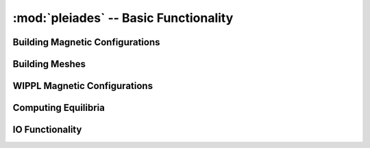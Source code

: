 --------------------------------------
:mod:`pleiades` -- Basic Functionality
--------------------------------------

Building Magnetic Configurations
--------------------------------

.. autosummary::
   :toctree: generated
   :nosignatures:
   :template: myclassinherit.rst

   pleiades.RectangularCoil
   pleiades.Device
   pleiades.CurrentFilamentSet
   pleiades.FieldsOperator

   :toctree: generated
   :nosignatures:
   :template: myfunction.rst

   pleiades.compute_greens


Building Meshes
---------------

.. autosummary::
   :toctree: generated
   :nosignatures:
   :template: myclassinherit.rst

   pleiades.Mesh
   pleiades.RectMesh
   pleiades.PointsMesh
   pleiades.RChord
   pleiades.ZChord
   pleiades.SphericalRChord
   pleiades.ThetaChord


WIPPL Magnetic Configurations
-----------------------------

.. autosummary::
   :toctree: generated
   :nosignatures:
   :template: myclassinherit.rst

   pleiades.configurations.BRB
   pleiades.configurations.PCX_magCage
   pleiades.configurations.PCX_HH

Computing Equilibria
--------------------

.. autosummary::
   :toctree: generated
   :nosignatures:
   :template: myfunction.rst

   pleiades.compute_equilibrium
   pleiades.mirror_equilibrium

IO Functionality
----------------

.. autosummary::
   :toctree: generated
   :nosignatures:
   :template: myfunction.rst

   pleiades.write_eqdsk
